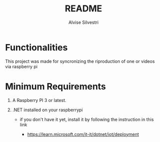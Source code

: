 #+title: README
#+author: Alvise Silvestri

* Functionalities

#+begin_center
This project was made for syncronizing the riproduction of one or videos via raspberry pi
#+end_center

* Minimum Requirements

#+begin_center
 1. A Raspberry PI 3 or latest.
    
 2. .NET installed on your raspberrypi

    -  if you don't have it yet, install it by following the instruction in this link

     - https://learn.microsoft.com/it-it/dotnet/iot/deployment
#+end_center
